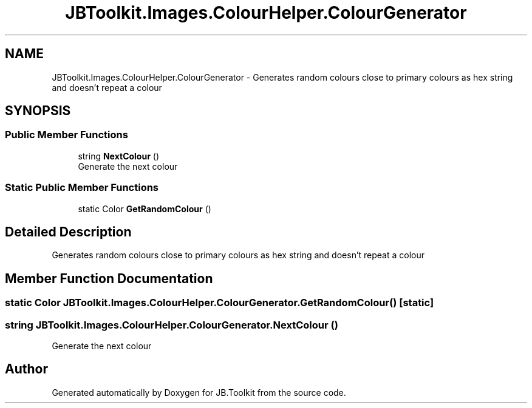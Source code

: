 .TH "JBToolkit.Images.ColourHelper.ColourGenerator" 3 "Mon Aug 31 2020" "JB.Toolkit" \" -*- nroff -*-
.ad l
.nh
.SH NAME
JBToolkit.Images.ColourHelper.ColourGenerator \- Generates random colours close to primary colours as hex string and doesn't repeat a colour  

.SH SYNOPSIS
.br
.PP
.SS "Public Member Functions"

.in +1c
.ti -1c
.RI "string \fBNextColour\fP ()"
.br
.RI "Generate the next colour "
.in -1c
.SS "Static Public Member Functions"

.in +1c
.ti -1c
.RI "static Color \fBGetRandomColour\fP ()"
.br
.in -1c
.SH "Detailed Description"
.PP 
Generates random colours close to primary colours as hex string and doesn't repeat a colour 


.SH "Member Function Documentation"
.PP 
.SS "static Color JBToolkit\&.Images\&.ColourHelper\&.ColourGenerator\&.GetRandomColour ()\fC [static]\fP"

.SS "string JBToolkit\&.Images\&.ColourHelper\&.ColourGenerator\&.NextColour ()"

.PP
Generate the next colour 

.SH "Author"
.PP 
Generated automatically by Doxygen for JB\&.Toolkit from the source code\&.

